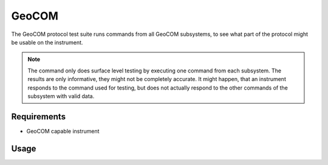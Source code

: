 GeoCOM
======

The GeoCOM protocol test suite runs commands from all GeoCOM subsystems, to
see what part of the protocol might be usable on the instrument.

.. note::

    The command only does surface level testing by executing one command
    from each subsystem. The results are only informative, they might not be
    completely accurate. It might happen, that an instrument responds to the
    command used for testing, but does not actually respond to the other
    commands of the subsystem with valid data.

Requirements
------------

- GeoCOM capable instrument

Usage
-----

.. click:: instrumentman.protocoltest:cli_geocom
    :prog: iman test geocom
